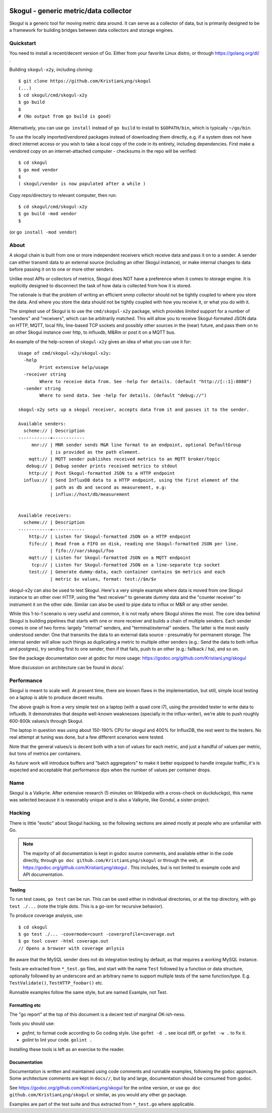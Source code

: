 
.. image:: https://goreportcard.com/badge/github.com/KristianLyng/skogul
   :target: https://goreportcard.com/report/github.com/KristianLyng/skogul

.. image:: https://godoc.org/github.com/KristianLyng/skogul?status.svg
   :target: https://godoc.org/github.com/KristianLyng/skogul

======================================
Skogul - generic metric/data collector
======================================

Skogul is a generic tool for moving metric data around. It can serve as a
collector of data, but is primarily designed to be a framework for building
bridges between data collectors and storage engines.

Quickstart
----------

You need to install a recent/decent version of Go. Either from your
favorite Linux distro, or through https://golang.org/dl/ .

Building ``skogul-x2y``, including cloning::

   $ git clone https://github.com/KristianLyng/skogul
   (...)
   $ cd skogul/cmd/skogul-x2y
   $ go build
   $ 
   # (No output from go build is good)

Alternatively, you can use ``go install`` instead of ``go build`` to
install to ``$GOPATH/bin``, which is typically ``~/go/bin``.

To use the locally imported/vendored packages instead of downloading them
directly, e.g. if a system does not have direct internet access or you wish
to take a local copy of the code in its entirety, including dependencies.
First make a vendored copy on an internet-attached computer - checksums in
the repo will be verified::

   $ cd skogul
   $ go mod vendor
   $
   ( skogul/vendor is now populated after a while )

Copy repo/directory to relevant computer, then run::

   $ cd skogul/cmd/skogul-x2y
   $ go build -mod vendor
   $

(or ``go install -mod vendor``)


About
-----

A skogul chain is built from one or more independent receivers which
receive data and pass it on to a sender. A sender can either transmit data
to an external source (including an other Skogul instance), or make
internal changes to data before passing it on to one or more other senders.

.. image:: docs/basic.png

Unlike most APIs or collectors of metrics, Skogul does NOT have a
preference when it comes to storage engine. It is explicitly designed to
disconnect the task of how data is collected from how it is stored.

The rationale is that the problem of writing an efficient snmp collector
should not be tightly coupled to where you store the data. And where you
store the data should not be tightly coupled with how you receive it, or
what you do with it.

The simplest use of Skogul is to use the ``cmd/skogul-x2y`` package, which
provides *limited* support for a number of "senders" and "receivers", which
can be arbitrarily matched. This will allow you to receive Skogul-formated
JSON data on HTTP, MQTT, local fifo, line-based TCP sockets and possibly
other sources in the (near) future, and pass them on to an other Skogul
instance over http, to influxdb, M&Rm or post it on a MQTT bus.

An example of the help-screen of ``skogul-x2y`` gives an idea of what you
can use it for::

   Usage of cmd/skogul-x2y/skogul-x2y:
     -help
           Print extensive help/usage
     -receiver string
           Where to receive data from. See -help for details. (default "http://[::1]:8080")
     -sender string
           Where to send data. See -help for details. (default "debug://")

   skogul-x2y sets up a skogul receiver, accepts data from it and passes it to the sender.

   Available senders:
     scheme:// | Description
   ------------+------------
        mnr:// | MNR sender sends M&R line format to an endpoint, optional DefaultGroup
               | is provided as the path element.
       mqtt:// | MQTT sender publishes received metrics to an MQTT broker/topic
      debug:// | Debug sender prints received metrics to stdout
       http:// | Post Skogul-formatted JSON to a HTTP endpoint
     influx:// | Send InfluxDB data to a HTTP endpoint, using the first element of the
               | path as db and second as measurement, e.g:
               | influx://host/db/measurement


   Available receivers:
     scheme:// | Description
   ------------+------------
       http:// | Listen for Skogul-formatted JSON on a HTTP endpoint
       fifo:// | Read from a FIFO on disk, reading one Skogul-formatted JSON per line.
               | fifo:///var/skogul/foo
       mqtt:// | Listen for Skogul-formatted JSON on a MQTT endpoint
        tcp:// | Listen for Skogul-formatted JSON on a line-separate tcp socket
       test:// | Generate dummy-data, each container contains $m metrics and each
               | metric $v values, format: test://$m/$v

skogul-x2y can also be used to test Skogul. Here's a very simple example
where data is moved from one Skogul instance to an other over HTTP, using
the "test receiver" to generate dummy data and the "counter receiver" to
instrument it on the other side. Similar can also be used to pipe data to
influx or M&R or any other sender.

.. image:: docs/self-test.png

While this 1-to-1 scenario is very useful and common, it is not really
where Skogul shines the most. The core idea behind Skogul is building
pipelines that starts with one or more receiver and builds a chain of
multiple senders. Each sender comes in one of two forms: largely "internal"
senders, and "terminal/external" senders. The latter is the most easily
understood sender: One that transmits the data to an external data source -
presumably for permanent storage. The internal sender will allow such
things as duplicating a metric to multiple other senders (e.g.: Send the
data to both influx and postgres), try sending first to one sender, then if
that fails, push to an other (e.g.: fallback / ha), and so on.

See the package documentation over at godoc for more usage:
https://godoc.org/github.com/KristianLyng/skogul

More discussion on architecture can be found in `docs/`.

Performance
-----------

Skogul is meant to scale well. At present time, there are known flaws in
the implementation, but still, simple local testing on a laptop is able to
produce decent results.

.. image:: docs/skogul-rates.png

The above graph is from a very simple test on a laptop (with a quad core
i7), using the provided tester to write data to influxdb. It demonstrates
that despite well-known weaknesses (specially in the influx-writer), we're
able to push roughly 600-800k values/s through Skogul.

The laptop in question was using about 150-190% CPU for skogul and 400% for
InfluxDB, the rest went to the testers. No real attempt at tuning was done,
but a few different scenarios were tested.

Note that the general values/s is decent both with a ton of values for each
metric, and just a handful of values per metric, but tons of metrics per
containers.

As future work will introduce buffers and "batch aggregators" to make it
better equipped to handle irregular traffic, it's is expected and
acceptable that performance dips when the number of values per container
drops.

Name
----

Skogul is a Valkyrie. After extensive research (5 minutes on Wikipedia with
a cross-check on duckduckgo), this name was selected because it is
reasonably unique and is also a Valkyrie, like Gondul, a sister-project.

Hacking
-------

There is little "exotic" about Skogul hacking, so the following sections
are aimed mostly at people who are unfamiliar with Go.


.. note::
   
   The majority of all documentation is kept in godoc source comments, and
   available either in the code directly, through ``go doc
   github.com/KristianLyng/skogul`` or  through the web, at
   https://godoc.org/github.com/KristianLyng/skogul . This includes, but is
   not limited to example code and API documentation.

Testing
.......

To run test cases, ``go test`` can be run. This can be used either in
individual directories, or at the top directory, with ``go test ./...``
(note the triple dots. This is a go-ism for recursive behavior).

To produce coverage analysis, use::

   $ cd skogul
   $ go test ./... -covermode=count -coverprofile=coverage.out
   $ go tool cover -html coverage.out
   // Opens a browser with coverage anlysis

Be aware that the MySQL sender does not do integration testing by default,
as that requires a working MySQL instance.

Tests are extracted from ``*_test.go`` files, and start with the name
``Test`` followed by a function or data structure, optionally followed by
an underscore and an arbitrary name to support multiple tests of the same
function/type. E.g. ``TestValidate()``, ``TestHTTP_foobar()`` etc.

Runnable examples follow the same style, but are named Example, not Test.

Formatting etc
..............

The "go report" at the top of this document is a decent test of
marginal OK-ish-ness.

Tools you should use:

- `gofmt`, to format code according to Go coding style. Use ``gofmt -d .``
  see local diff, or ``gofmt -w .`` to fix it.
- `golint` to lint your code. ``golint .``

Installing these tools is left as an exercise to the reader.

Documentation
.............

Documentation is written and maintained using code comments and runnable
examples, following the ``godoc`` approach. Some architecture comments are
kept in ``docs//``, but by and large, documentation should be consumed from
godoc.

See https://godoc.org/github.com/KristianLyng/skogul for the online
version, or use ``go doc github.com/KristianLyng/skogul`` or similar,
as you would any other go package.

Examples are part of the test suite and thus extracted from ``*_test.go``
where applicable.
